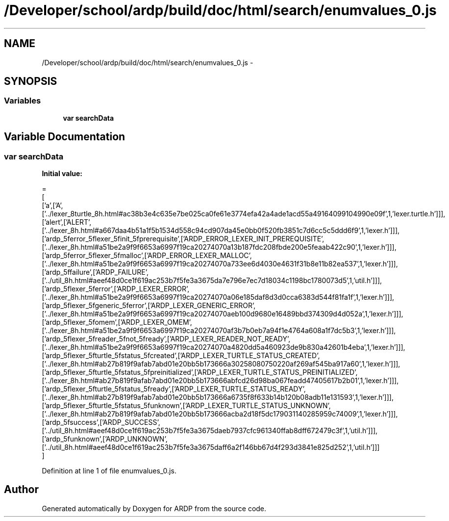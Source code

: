 .TH "/Developer/school/ardp/build/doc/html/search/enumvalues_0.js" 3 "Tue Apr 19 2016" "Version 2.1.3" "ARDP" \" -*- nroff -*-
.ad l
.nh
.SH NAME
/Developer/school/ardp/build/doc/html/search/enumvalues_0.js \- 
.SH SYNOPSIS
.br
.PP
.SS "Variables"

.in +1c
.ti -1c
.RI "\fBvar\fP \fBsearchData\fP"
.br
.in -1c
.SH "Variable Documentation"
.PP 
.SS "\fBvar\fP searchData"
\fBInitial value:\fP
.PP
.nf
=
[
  ['a',['A',['\&.\&./lexer_8turtle_8h\&.html#ac38b3e4c635e7be025ca0fe61e3774efa42a4ade1acd55a49164099104990e09f',1,'lexer\&.turtle\&.h']]],
  ['alert',['ALERT',['\&.\&./lexer_8h\&.html#a667daa4b51a1f5b1534d558c94cd907da45e0bb0f520fb3851c7d6cc5c5ddd6f9',1,'lexer\&.h']]],
  ['ardp_5ferror_5flexer_5finit_5fprerequisite',['ARDP_ERROR_LEXER_INIT_PREREQUISITE',['\&.\&./lexer_8h\&.html#a51be2a9f9f6653a6997f19ca20274070a13b187fdc208fbde200e5feaab422c90',1,'lexer\&.h']]],
  ['ardp_5ferror_5flexer_5fmalloc',['ARDP_ERROR_LEXER_MALLOC',['\&.\&./lexer_8h\&.html#a51be2a9f9f6653a6997f19ca20274070a733ee6d4030e4631f31b8e11b82ea537',1,'lexer\&.h']]],
  ['ardp_5ffailure',['ARDP_FAILURE',['\&.\&./util_8h\&.html#aeef48d0ce1f619ac253b7f5fe3a3675da7e796e7ec7d18034c1198bc1780073d5',1,'util\&.h']]],
  ['ardp_5flexer_5ferror',['ARDP_LEXER_ERROR',['\&.\&./lexer_8h\&.html#a51be2a9f9f6653a6997f19ca20274070a06e185daf8d3d0cca6383d544f81fa1f',1,'lexer\&.h']]],
  ['ardp_5flexer_5fgeneric_5ferror',['ARDP_LEXER_GENERIC_ERROR',['\&.\&./lexer_8h\&.html#a51be2a9f9f6653a6997f19ca20274070aeb100d9680e16489bbd374309d4d052a',1,'lexer\&.h']]],
  ['ardp_5flexer_5fomem',['ARDP_LEXER_OMEM',['\&.\&./lexer_8h\&.html#a51be2a9f9f6653a6997f19ca20274070af3b7b0eb7a94f1e4764a608a1f7dc5b3',1,'lexer\&.h']]],
  ['ardp_5flexer_5freader_5fnot_5fready',['ARDP_LEXER_READER_NOT_READY',['\&.\&./lexer_8h\&.html#a51be2a9f9f6653a6997f19ca20274070a4820dd5a460923de9b830a42601b4eba',1,'lexer\&.h']]],
  ['ardp_5flexer_5fturtle_5fstatus_5fcreated',['ARDP_LEXER_TURTLE_STATUS_CREATED',['\&.\&./lexer_8h\&.html#ab27b819f9afab7abd01e20bb5b173666a30258080750220af269af545ba917a60',1,'lexer\&.h']]],
  ['ardp_5flexer_5fturtle_5fstatus_5fpreinitialized',['ARDP_LEXER_TURTLE_STATUS_PREINITIALIZED',['\&.\&./lexer_8h\&.html#ab27b819f9afab7abd01e20bb5b173666abfcd26d98ba067feadd47405617b2b01',1,'lexer\&.h']]],
  ['ardp_5flexer_5fturtle_5fstatus_5fready',['ARDP_LEXER_TURTLE_STATUS_READY',['\&.\&./lexer_8h\&.html#ab27b819f9afab7abd01e20bb5b173666a6735f8f633b14b120b08adb11e131593',1,'lexer\&.h']]],
  ['ardp_5flexer_5fturtle_5fstatus_5funknown',['ARDP_LEXER_TURTLE_STATUS_UNKNOWN',['\&.\&./lexer_8h\&.html#ab27b819f9afab7abd01e20bb5b173666acba2d18f5dc179031140285959c74009',1,'lexer\&.h']]],
  ['ardp_5fsuccess',['ARDP_SUCCESS',['\&.\&./util_8h\&.html#aeef48d0ce1f619ac253b7f5fe3a3675daeb7937cfc961340ffab8dff672479c3f',1,'util\&.h']]],
  ['ardp_5funknown',['ARDP_UNKNOWN',['\&.\&./util_8h\&.html#aeef48d0ce1f619ac253b7f5fe3a3675daff6a2f146bb67d4f293d3841e825d252',1,'util\&.h']]]
]
.fi
.PP
Definition at line 1 of file enumvalues_0\&.js\&.
.SH "Author"
.PP 
Generated automatically by Doxygen for ARDP from the source code\&.
